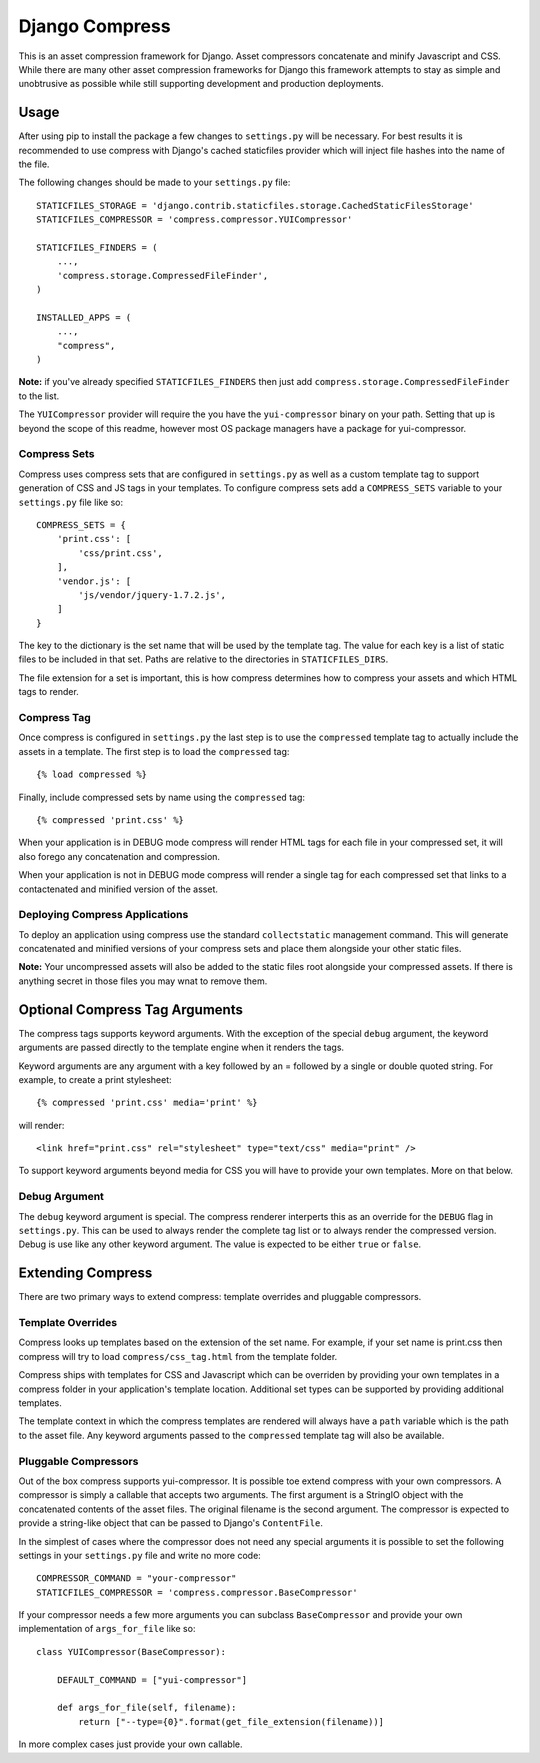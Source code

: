 ===============
Django Compress
===============

This is an asset compression framework for Django. Asset compressors
concatenate and minify Javascript and CSS. While there are many other asset
compression frameworks for Django this framework attempts to stay as simple and
unobtrusive as possible while still supporting development and production
deployments.

Usage
=====
After using pip to install the package a few changes to ``settings.py`` will be
necessary. For best results it is recommended to use compress with Django's
cached staticfiles provider which will inject file hashes into the name of the
file.

The following changes should be made to your ``settings.py`` file::

    STATICFILES_STORAGE = 'django.contrib.staticfiles.storage.CachedStaticFilesStorage'
    STATICFILES_COMPRESSOR = 'compress.compressor.YUICompressor'

    STATICFILES_FINDERS = (
        ...,
        'compress.storage.CompressedFileFinder',
    )

    INSTALLED_APPS = (
        ...,
        "compress",
    )

**Note:** if you've already specified ``STATICFILES_FINDERS`` then just add
``compress.storage.CompressedFileFinder`` to the list.

The ``YUICompressor`` provider will require the you have the ``yui-compressor``
binary on your path. Setting that up is beyond the scope of this readme,
however most OS package managers have a package for yui-compressor.

Compress Sets
-------------
Compress uses compress sets that are configured in ``settings.py`` as well as a
custom template tag to support generation of CSS and JS tags in your templates.
To configure compress sets add a ``COMPRESS_SETS`` variable to your ``settings.py``
file like so::

    COMPRESS_SETS = {
        'print.css': [
            'css/print.css',
        ],
        'vendor.js': [
            'js/vendor/jquery-1.7.2.js',
        ]
    }

The key to the dictionary is the set name that will be used by the template
tag. The value for each key is a list of static files to be included in that
set. Paths are relative to the directories in ``STATICFILES_DIRS``.

The file extension for a set is important, this is how compress determines how
to compress your assets and which HTML tags to render.

Compress Tag
------------
Once compress is configured in ``settings.py`` the last step is to use the
``compressed`` template tag to actually include the assets in a template. The
first step is to load the ``compressed`` tag::

    {% load compressed %}

Finally, include compressed sets by name using the ``compressed`` tag::

    {% compressed 'print.css' %}

When your application is in DEBUG mode compress will render HTML tags for each
file in your compressed set, it will also forego any concatenation and
compression.

When your application is not in DEBUG mode compress will render a single tag
for each compressed set that links to a contactenated and minified version of
the asset.

Deploying Compress Applications
-------------------------------
To deploy an application using compress use the standard ``collectstatic``
management command. This will generate concatenated and minified versions of
your compress sets and place them alongside your other static files.

**Note:** Your uncompressed assets will also be added to the static files root
alongside your compressed assets. If there is anything secret in those files
you may wnat to remove them.

Optional Compress Tag Arguments
===============================
The compress tags supports keyword arguments. With the exception of the special
``debug`` argument, the keyword arguments are passed directly to the template
engine when it renders the tags.

Keyword arguments are any argument with a key followed by an = followed by a
single or double quoted string. For example, to create a print stylesheet::

    {% compressed 'print.css' media='print' %}

will render::

    <link href="print.css" rel="stylesheet" type="text/css" media="print" />

To support keyword arguments beyond media for CSS you will have to provide your
own templates. More on that below.

Debug Argument
--------------
The ``debug`` keyword argument is special. The compress renderer interperts this
as an override for the ``DEBUG`` flag in ``settings.py``. This can be used to
always render the complete tag list or to always render the compressed version.
Debug is use like any other keyword argument. The value is expected to be
either ``true`` or ``false``.

Extending Compress
==================
There are two primary ways to extend compress: template overrides and pluggable
compressors.

Template Overrides
------------------
Compress looks up templates based on the extension of the set name. For
example, if your set name is print.css then compress will try to load
``compress/css_tag.html`` from the template folder.

Compress ships with templates for CSS and Javascript which can be overriden by
providing your own templates in a compress folder in your application's
template location. Additional set types can be supported by providing
additional templates.

The template context in which the compress templates are rendered will always
have a ``path`` variable which is the path to the asset file. Any keyword
arguments passed to the ``compressed`` template tag will also be available.

Pluggable Compressors
---------------------
Out of the box compress supports yui-compressor. It is possible toe extend
compress with your own compressors. A compressor is simply a callable that
accepts two arguments. The first argument is a StringIO object with the
concatenated contents of the asset files. The original filename is the second
argument. The compressor is expected to provide a string-like object that can
be passed to Django's ``ContentFile``.

In the simplest of cases where the compressor does not need any special
arguments it is possible to set the following settings in your ``settings.py``
file and write no more code::

    COMPRESSOR_COMMAND = "your-compressor"
    STATICFILES_COMPRESSOR = 'compress.compressor.BaseCompressor'

If your compressor needs a few more arguments you can subclass ``BaseCompressor``
and provide your own implementation of ``args_for_file`` like so::

    class YUICompressor(BaseCompressor):

        DEFAULT_COMMAND = ["yui-compressor"]

        def args_for_file(self, filename):
            return ["--type={0}".format(get_file_extension(filename))]

In more complex cases just provide your own callable.
